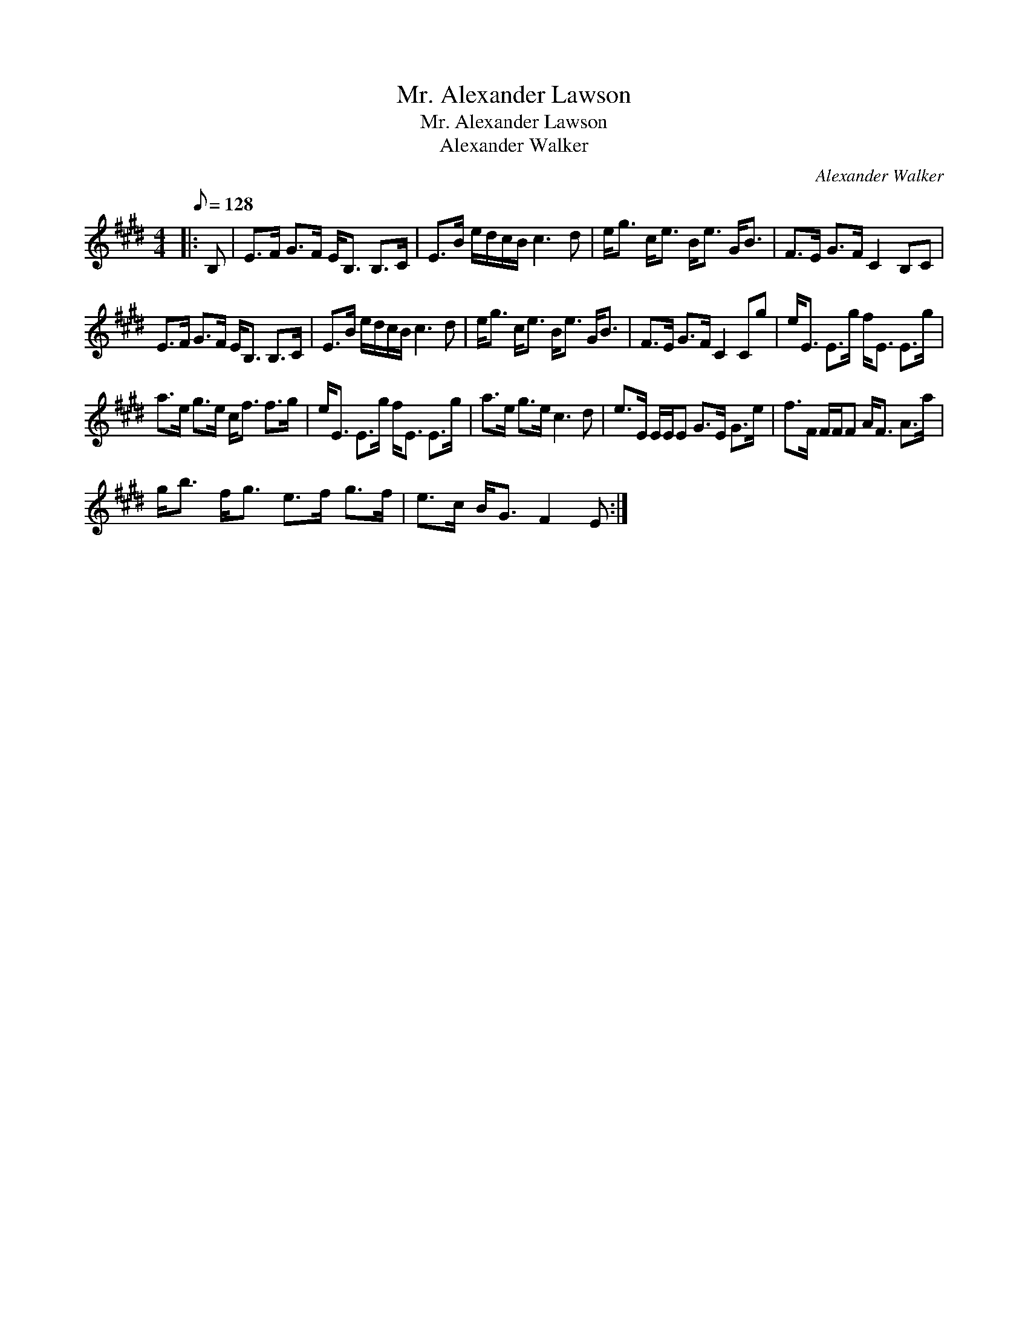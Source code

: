 X:1
T:Mr. Alexander Lawson
T:Mr. Alexander Lawson
T:Alexander Walker
C:Alexander Walker
L:1/8
Q:1/8=128
M:4/4
K:E
V:1 treble 
V:1
|: B, | E>F G>F E<B, B,>C | E>B e/d/c/B/ c3 d | e<g c<e B<e G<B | F>E G>F C2 B,C | %5
 E>F G>F E<B, B,>C | E>B e/d/c/B/ c3 d | e<g c<e B<e G<B | F>E G>F C2 Cg | e<E E>g f<E E>g | %10
 a>e g>e c<f f>g | e<E E>g f<E E>g | a>e g>e c3 d | e>E E/E/E G>E G>e | f>F F/F/F A<F A>a | %15
 g<b f<g e>f g>f | e>c B<G F2 E :| %17

